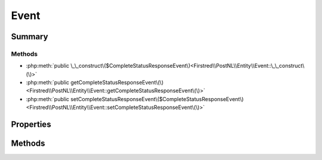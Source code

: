 .. rst-class:: phpdoctorst

.. role:: php(code)
	:language: php


Event
=====


.. php:namespace:: Firstred\PostNL\Entity

.. php:class:: Event


	:Parent:
		:php:class:`Firstred\\PostNL\\Entity\\AbstractEntity`
	


Summary
-------

Methods
~~~~~~~

* :php:meth:`public \_\_construct\($CompleteStatusResponseEvent\)<Firstred\\PostNL\\Entity\\Event::\_\_construct\(\)>`
* :php:meth:`public getCompleteStatusResponseEvent\(\)<Firstred\\PostNL\\Entity\\Event::getCompleteStatusResponseEvent\(\)>`
* :php:meth:`public setCompleteStatusResponseEvent\($CompleteStatusResponseEvent\)<Firstred\\PostNL\\Entity\\Event::setCompleteStatusResponseEvent\(\)>`


Properties
----------

.. php:attr:: protected static CompleteStatusResponseEvent

	:Type: :any:`\\Firstred\\PostNL\\Entity\\Response\\CompleteStatusResponseEvent <Firstred\\PostNL\\Entity\\Response\\CompleteStatusResponseEvent>` | null 


Methods
-------

.. rst-class:: public

	.. php:method:: public __construct( $CompleteStatusResponseEvent=null)
	
		
		:Parameters:
			* **$CompleteStatusResponseEvent** (:any:`Firstred\\PostNL\\Entity\\Response\\CompleteStatusResponseEvent <Firstred\\PostNL\\Entity\\Response\\CompleteStatusResponseEvent>` | null)  

		
	
	

.. rst-class:: public

	.. php:method:: public getCompleteStatusResponseEvent()
	
		
		:Returns: :any:`\\Firstred\\PostNL\\Entity\\Response\\CompleteStatusResponseEvent <Firstred\\PostNL\\Entity\\Response\\CompleteStatusResponseEvent>` | null 
	
	

.. rst-class:: public

	.. php:method:: public setCompleteStatusResponseEvent( $CompleteStatusResponseEvent)
	
		
		:Parameters:
			* **$CompleteStatusResponseEvent** (:any:`Firstred\\PostNL\\Entity\\Response\\CompleteStatusResponseEvent <Firstred\\PostNL\\Entity\\Response\\CompleteStatusResponseEvent>` | null)  

		
		:Returns: static 
	
	

